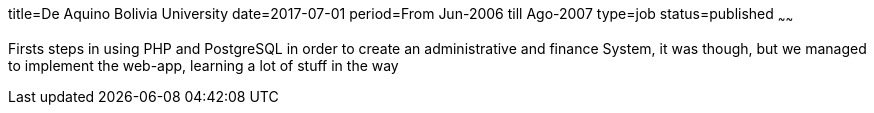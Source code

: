 title=De Aquino Bolivia University
date=2017-07-01
period=From Jun-2006 till Ago-2007
type=job
status=published
~~~~~~

Firsts steps in using PHP and PostgreSQL in order to create an
administrative and finance System, it was though, but we managed
to implement the web-app, learning a lot of stuff in the way